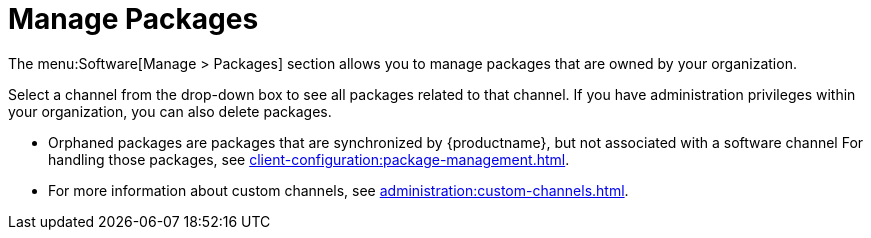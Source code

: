 [[ref-software-manage-packages]]
= Manage Packages

The menu:Software[Manage > Packages] section allows you to manage packages that are owned by your organization.

Select a channel from the drop-down box to see all packages related to that channel.
If you have administration privileges within your organization, you can also delete packages.

* Orphaned packages are packages that are synchronized by {productname}, but not associated with a software channel
For handling those packages, see xref:client-configuration:package-management.adoc#package-management-orphaned-packages[].
* For more information about custom channels, see xref:administration:custom-channels.adoc[].
